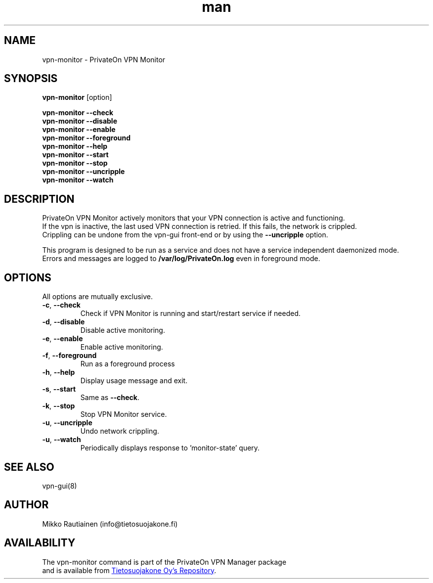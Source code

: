 .\" Manpage for vpn-monitor
.\"
.\" Copyright (C) 2014-2015 PrivateOn / Tietosuojakone Oy, Helsinki, Finland
.\" All rights reserved. Use is subject to license terms.
.TH man 8 "01 Apr 2015" "0.9" "vpn-monitor man page"
.SH NAME
vpn-monitor \- PrivateOn VPN Monitor
.SH SYNOPSIS
.B vpn-monitor
[option]
.sp
.B vpn-monitor \-\-check
.br
.B vpn-monitor \-\-disable
.br
.B vpn-monitor \-\-enable
.br
.B vpn-monitor \-\-foreground
.br
.B vpn-monitor \-\-help
.br
.B vpn-monitor \-\-start
.br
.B vpn-monitor \-\-stop
.br
.B vpn-monitor \-\-uncripple
.br
.B vpn-monitor \-\-watch
.SH DESCRIPTION
PrivateOn VPN Monitor actively monitors that your VPN connection is active and functioning. 
.br 
If the vpn is inactive, the last used VPN connection is retried. If this fails, the network is crippled. 
.br 
Crippling can be undone from the vpn-gui front-end or by using the \fB\-\-uncripple\fR option.
.PP
This program is designed to be run as a service and does not have a service independent daemonized mode. 
.br 
Errors and messages are logged to
.BI  /var/log/PrivateOn.log 
even in foreground mode.
.SH OPTIONS
All options are mutually exclusive.
.PP
.IP "\fB\-c\fR, \fB\-\-check\fR"
Check if VPN Monitor is running and start/restart service if needed.
.IP "\fB\-d\fR, \fB\-\-disable\fR"
Disable active monitoring.
.IP "\fB\-e\fR, \fB\-\-enable\fR"
Enable active monitoring.
.IP "\fB\-f\fR, \fB\-\-foreground\fR"
Run as a foreground process
.IP "\fB\-h\fR, \fB\-\-help\fR"
Display usage message and exit.
.IP "\fB\-s\fR, \fB\-\-start\fR"
Same as \fB\-\-check\fR.
.IP "\fB\-k\fR, \fB\-\-stop\fR"
Stop VPN Monitor service.
.IP "\fB\-u\fR, \fB\-\-uncripple\fR"
Undo network crippling.
.IP "\fB\-u\fR, \fB\-\-watch\fR"
Periodically displays response to 'monitor-state' query.
.SH SEE ALSO
vpn-gui(8)
.SH AUTHOR
Mikko Rautiainen (info@tietosuojakone.fi)
.SH AVAILABILITY
The vpn-monitor command is part of the PrivateOn VPN Manager package
.br 
and is available from
.UR https://software.opensuse.org/package/PrivateOn-VPN
Tietosuojakone Oy's Repository
.UE .
